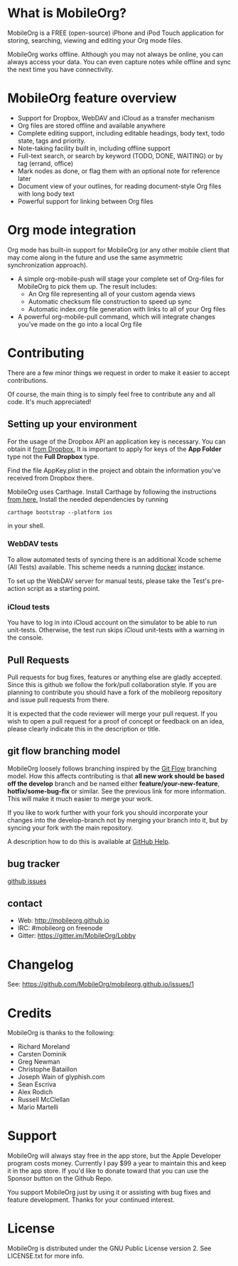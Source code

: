 * What is MobileOrg?
  [[https://api.travis-ci.org/MobileOrg/mobileorg.png]] [[https://gitter.im/MobileOrg/Lobby][https://img.shields.io/gitter/room/nwjs/nw.js.svg]]

  MobileOrg is a FREE (open-source) iPhone and iPod Touch application
  for storing, searching, viewing and editing your Org mode files.

  MobileOrg works offline. Although you may not always be online, you
  can always access your data. You can even capture notes while offline
  and sync the next time you have connectivity.

* MobileOrg feature overview
 - Support for Dropbox, WebDAV and iCloud as a transfer mechanism
 - Org files are stored offline and available anywhere
 - Complete editing support, including editable headings, body text, todo
   state, tags and priority.
 - Note-taking facility built in, including offline support
 - Full-text search, or search by keyword (TODO, DONE, WAITING) or by tag
   (errand, office)
 - Mark nodes as done, or flag them with an optional note for reference
   later
 - Document view of your outlines, for reading document-style Org files
   with long body text
 - Powerful support for linking between Org files

* Org mode integration
  Org mode has built-in support for MobileOrg (or any other mobile
  client that may come along in the future and use the same asymmetric
  synchronization approach).

  - A simple org-mobile-push will stage your complete set of Org-files for
    MobileOrg to pick them up. The result includes:
    + An Org file representing all of your custom agenda views
    + Automatic checksum file construction to speed up sync
    + Automatic index.org file generation with links to all of your Org files
  - A powerful org-mobile-pull command, which will integrate changes
    you’ve made on the go into a local Org file
* Contributing
  There are a few minor things we request in order to make it easier
  to accept contributions.
  
  Of course, the main thing is to simply feel free to contribute any
  and all code. It's much appreciated!

** Setting up your environment

  For the usage of the Dropbox API an application key is
  necessary. You can obtain it [[https://www.dropbox.com/developers/apps/create][from Dropbox.]] It is important to apply
  for keys of the *App Folder* type not the *Full Dropbox* type. 

  Find the file AppKey.plist in the project and obtain the information
  you've received from Dropbox there.

  MobileOrg uses Carthage. Install Carthage by following the
  instructions [[https://github.com/Carthage/Carthage#installing-carthage][from here.]]
  Install the needed dependencies by running
  #+BEGIN_SRC shell
  carthage bootstrap --platform ios
  #+END_SRC  
  in your shell.

*** WebDAV tests

  To allow automated tests of syncing there is an additional Xcode scheme (All Tests)
  available. This scheme needs a running [[https://www.docker.com][docker]] instance.

  To set up the WebDAV server for manual tests, please take the Test's pre-action
  script as a starting point.

*** iCloud tests

  You have to log in into iCloud account on the simulator to be able to run unit-tests.
  Otherwise, the test run skips iCloud unit-tests with a warning in the console.


** Pull Requests
   Pull requests for bug fixes, features or anything else are gladly
   accepted. Since this is github we follow the fork/pull
   collaboration style. If you are planning to contribute you should
   have a fork of the mobileorg repository and issue pull requests
   from there.

   It is expected that the code reviewer will merge your pull request. If you
   wish to open a pull request for a proof of concept or feedback on an idea,
   please clearly indicate this in the description or title.
** git flow branching model
   MobileOrg loosely follows branching inspired by the [[http://nvie.com/posts/a-successful-git-branching-model/][Git Flow]]
   branching model. How this affects contributing is that *all new
   work should be based off the develop* branch and be named either
   *feature/your-new-feature*, *hotfix/some-bug-fix* or similar. See
   the previous link for more information. This will make it much
   easier to merge your work.

   If you like to work further with your fork you should incorporate
   your changes into the develop-branch not by merging your branch
   into it, but by syncing your fork with the main repository.

   A description how to do this is available at [[https://help.github.com/articles/syncing-a-fork/][GitHub Help]].

** bug tracker
   [[https://github.com/MobileOrg/mobileorg/issues][github issues]]
** contact
   - Web:  http://mobileorg.github.io
   - IRC: #mobileorg on freenode
   - Gitter: https://gitter.im/MobileOrg/Lobby
* Changelog
  See: https://github.com/MobileOrg/mobileorg.github.io/issues/1
* Credits
  MobileOrg is thanks to the following:
  - Richard Moreland
  - Carsten Dominik
  - Greg Newman
  - Christophe Bataillon
  - Joseph Wain of glyphish.com
  - Sean Escriva
  - Alex Rodich
  - Russell McClellan
  - Mario Martelli
* Support
MobileOrg will always stay free in the app store, but the Apple
Developer program costs money. Currently I pay $99 a year to
maintain this and keep it in the app store. If you'd like to donate
toward that you can use the Sponsor button on the Github Repo.

You support MobileOrg just by using it or assisting with bug fixes and feature
development. Thanks for your continued interest.
* License
MobileOrg is distributed under the GNU Public License version 2.
See LICENSE.txt for more info.
